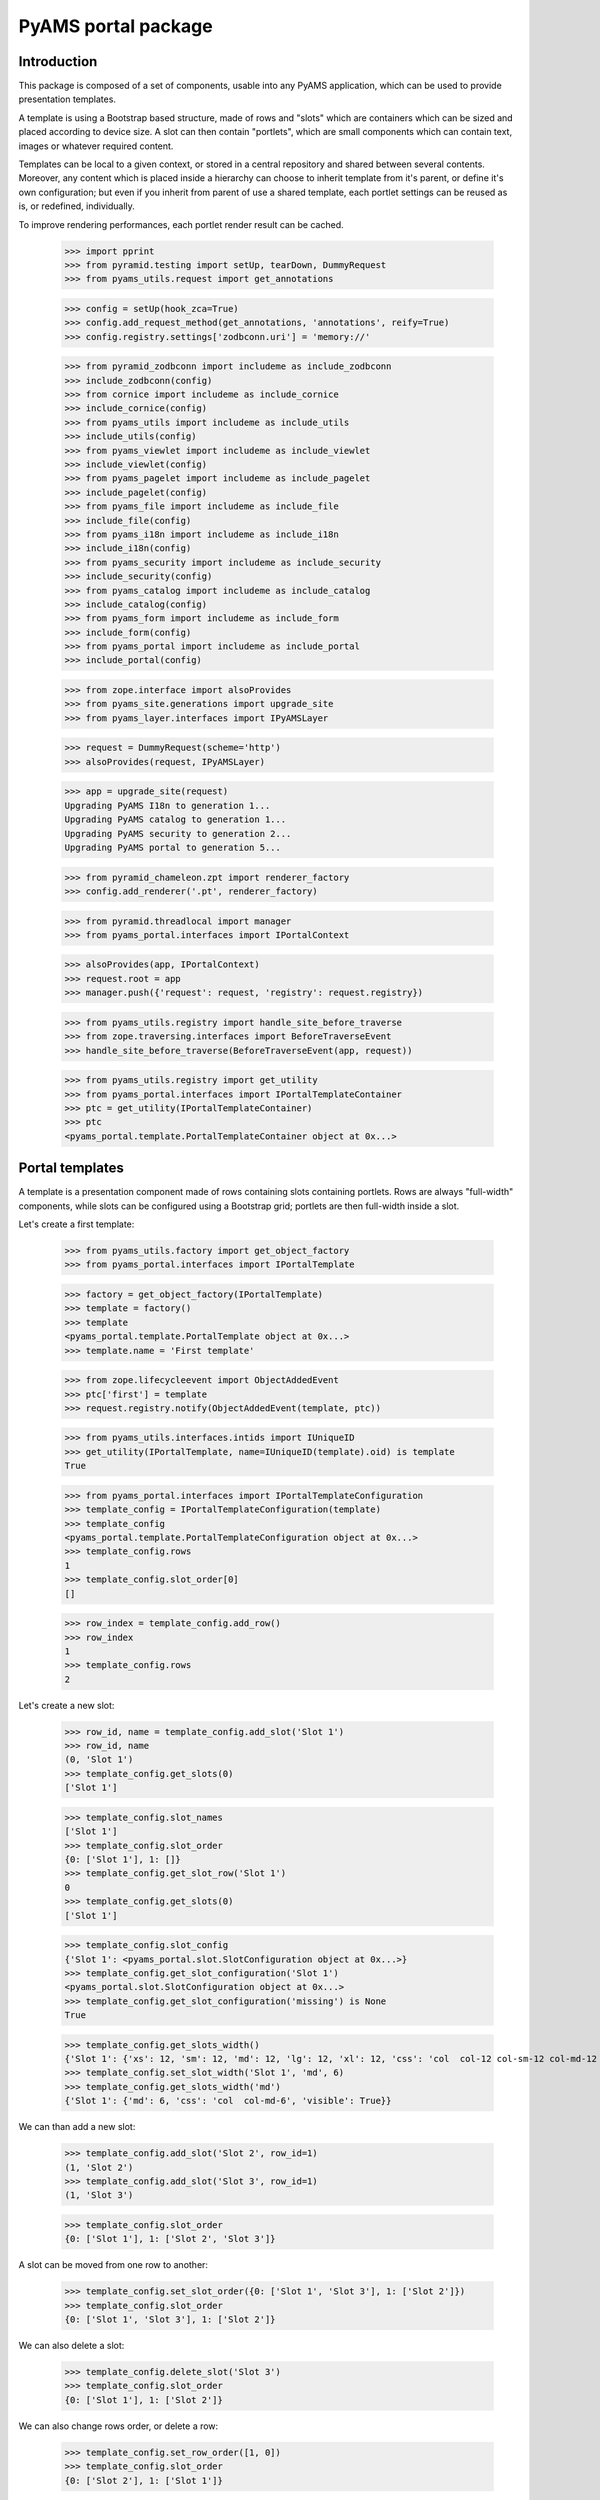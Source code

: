 ====================
PyAMS portal package
====================

Introduction
------------

This package is composed of a set of components, usable into any PyAMS application, which can be used to provide
presentation templates.

A template is using a Bootstrap based structure, made of rows and "slots" which are containers which can be sized
and placed according to device size. A slot can then contain "portlets", which are small components which can contain
text, images or whatever required content.

Templates can be local to a given context, or stored in a central repository and shared between several contents.
Moreover, any content which is placed inside a hierarchy can choose to inherit template from it's parent, or define
it's own configuration; but even if you inherit from parent of use a shared template, each portlet settings can be
reused as is, or redefined, individually.

To improve rendering performances, each portlet render result can be cached.

    >>> import pprint
    >>> from pyramid.testing import setUp, tearDown, DummyRequest
    >>> from pyams_utils.request import get_annotations

    >>> config = setUp(hook_zca=True)
    >>> config.add_request_method(get_annotations, 'annotations', reify=True)
    >>> config.registry.settings['zodbconn.uri'] = 'memory://'

    >>> from pyramid_zodbconn import includeme as include_zodbconn
    >>> include_zodbconn(config)
    >>> from cornice import includeme as include_cornice
    >>> include_cornice(config)
    >>> from pyams_utils import includeme as include_utils
    >>> include_utils(config)
    >>> from pyams_viewlet import includeme as include_viewlet
    >>> include_viewlet(config)
    >>> from pyams_pagelet import includeme as include_pagelet
    >>> include_pagelet(config)
    >>> from pyams_file import includeme as include_file
    >>> include_file(config)
    >>> from pyams_i18n import includeme as include_i18n
    >>> include_i18n(config)
    >>> from pyams_security import includeme as include_security
    >>> include_security(config)
    >>> from pyams_catalog import includeme as include_catalog
    >>> include_catalog(config)
    >>> from pyams_form import includeme as include_form
    >>> include_form(config)
    >>> from pyams_portal import includeme as include_portal
    >>> include_portal(config)

    >>> from zope.interface import alsoProvides
    >>> from pyams_site.generations import upgrade_site
    >>> from pyams_layer.interfaces import IPyAMSLayer

    >>> request = DummyRequest(scheme='http')
    >>> alsoProvides(request, IPyAMSLayer)

    >>> app = upgrade_site(request)
    Upgrading PyAMS I18n to generation 1...
    Upgrading PyAMS catalog to generation 1...
    Upgrading PyAMS security to generation 2...
    Upgrading PyAMS portal to generation 5...

    >>> from pyramid_chameleon.zpt import renderer_factory
    >>> config.add_renderer('.pt', renderer_factory)

    >>> from pyramid.threadlocal import manager
    >>> from pyams_portal.interfaces import IPortalContext

    >>> alsoProvides(app, IPortalContext)
    >>> request.root = app
    >>> manager.push({'request': request, 'registry': request.registry})

    >>> from pyams_utils.registry import handle_site_before_traverse
    >>> from zope.traversing.interfaces import BeforeTraverseEvent
    >>> handle_site_before_traverse(BeforeTraverseEvent(app, request))

    >>> from pyams_utils.registry import get_utility
    >>> from pyams_portal.interfaces import IPortalTemplateContainer
    >>> ptc = get_utility(IPortalTemplateContainer)
    >>> ptc
    <pyams_portal.template.PortalTemplateContainer object at 0x...>


Portal templates
----------------

A template is a presentation component made of rows containing slots containing portlets.
Rows are always "full-width" components, while slots can be configured using a Bootstrap grid;
portlets are then full-width inside a slot.

Let's create a first template:

    >>> from pyams_utils.factory import get_object_factory
    >>> from pyams_portal.interfaces import IPortalTemplate

    >>> factory = get_object_factory(IPortalTemplate)
    >>> template = factory()
    >>> template
    <pyams_portal.template.PortalTemplate object at 0x...>
    >>> template.name = 'First template'

    >>> from zope.lifecycleevent import ObjectAddedEvent
    >>> ptc['first'] = template
    >>> request.registry.notify(ObjectAddedEvent(template, ptc))

    >>> from pyams_utils.interfaces.intids import IUniqueID
    >>> get_utility(IPortalTemplate, name=IUniqueID(template).oid) is template
    True

    >>> from pyams_portal.interfaces import IPortalTemplateConfiguration
    >>> template_config = IPortalTemplateConfiguration(template)
    >>> template_config
    <pyams_portal.template.PortalTemplateConfiguration object at 0x...>
    >>> template_config.rows
    1
    >>> template_config.slot_order[0]
    []

    >>> row_index = template_config.add_row()
    >>> row_index
    1
    >>> template_config.rows
    2

Let's create a new slot:

    >>> row_id, name = template_config.add_slot('Slot 1')
    >>> row_id, name
    (0, 'Slot 1')
    >>> template_config.get_slots(0)
    ['Slot 1']

    >>> template_config.slot_names
    ['Slot 1']
    >>> template_config.slot_order
    {0: ['Slot 1'], 1: []}
    >>> template_config.get_slot_row('Slot 1')
    0
    >>> template_config.get_slots(0)
    ['Slot 1']

    >>> template_config.slot_config
    {'Slot 1': <pyams_portal.slot.SlotConfiguration object at 0x...>}
    >>> template_config.get_slot_configuration('Slot 1')
    <pyams_portal.slot.SlotConfiguration object at 0x...>
    >>> template_config.get_slot_configuration('missing') is None
    True

    >>> template_config.get_slots_width()
    {'Slot 1': {'xs': 12, 'sm': 12, 'md': 12, 'lg': 12, 'xl': 12, 'css': 'col  col-12 col-sm-12 col-md-12 col-lg-12 col-xl-12', 'visible': True}}
    >>> template_config.set_slot_width('Slot 1', 'md', 6)
    >>> template_config.get_slots_width('md')
    {'Slot 1': {'md': 6, 'css': 'col  col-md-6', 'visible': True}}

We can than add a new slot:

    >>> template_config.add_slot('Slot 2', row_id=1)
    (1, 'Slot 2')
    >>> template_config.add_slot('Slot 3', row_id=1)
    (1, 'Slot 3')

    >>> template_config.slot_order
    {0: ['Slot 1'], 1: ['Slot 2', 'Slot 3']}

A slot can be moved from one row to another:

    >>> template_config.set_slot_order({0: ['Slot 1', 'Slot 3'], 1: ['Slot 2']})
    >>> template_config.slot_order
    {0: ['Slot 1', 'Slot 3'], 1: ['Slot 2']}

We can also delete a slot:

    >>> template_config.delete_slot('Slot 3')
    >>> template_config.slot_order
    {0: ['Slot 1'], 1: ['Slot 2']}

We can also change rows order, or delete a row:

    >>> template_config.set_row_order([1, 0])
    >>> template_config.slot_order
    {0: ['Slot 2'], 1: ['Slot 1']}

    >>> template_config.delete_row(0)
    >>> template_config.slot_order
    {0: ['Slot 1']}


Configuring slots
-----------------

Each slot can configured using a number of properties:

    >>> template_config.get_slot_configuration('Slot 2') is None
    True
    >>> slot_configuration = template_config.get_slot_configuration('Slot 1')
    >>> slot_configuration
    <pyams_portal.slot.SlotConfiguration object at 0x...>

    >>> slot_configuration.visible
    True
    >>> slot_configuration.container_css_class is None
    True
    >>> slot_configuration.md_width
    6
    >>> slot_configuration.template is template
    True


Adding portlets
---------------

A portlet is a named utility providing IPortlet interface, which is registered using
the "portlet_config" decorator; some portlets are provided by PyAMS_portal package.

A portlets vocabulary is available:

    >>> from pyams_portal.portlet import PortletVocabulary
    >>> vocabulary = PortletVocabulary(app)
    >>> pprint.pprint(vocabulary.by_token)
    {'pyams_portal.portlet.cards': <zope.schema.vocabulary.SimpleTerm object at 0x...>,
     'pyams_portal.portlet.carousel': <zope.schema.vocabulary.SimpleTerm object at 0x...>,
     'pyams_portal.portlet.html': <zope.schema.vocabulary.SimpleTerm object at 0x...>,
     'pyams_portal.portlet.image': <zope.schema.vocabulary.SimpleTerm object at 0x...>,
     'pyams_portal.portlet.jumbotron': <zope.schema.vocabulary.SimpleTerm object at 0x...>,
     'pyams_portal.portlet.raw': <zope.schema.vocabulary.SimpleTerm object at 0x...>,
     'pyams_portal.portlet.spacer': <zope.schema.vocabulary.SimpleTerm object at 0x...>}

    >>> from pyams_portal.portlets.html import HTML_PORTLET_NAME

    >>> portlet = template_config.add_portlet(HTML_PORTLET_NAME, 'Slot 1')
    >>> pprint.pprint(portlet)
    {'label': 'Rich text',
     'portlet_id': 2,
     'portlet_name': 'pyams_portal.portlet.html',
     'position': 0,
     'slot_name': 'Slot 1'}

    >>> template_config.get_portlet_slot(2)
    (0, 'Slot 1')

The same portlet can be added several times in a same slot:

    >>> portlet2 = template_config.add_portlet(HTML_PORTLET_NAME, 'Slot 1')
    >>> pprint.pprint(portlet2)
    {'label': 'Rich text',
     'portlet_id': 3,
     'portlet_name': 'pyams_portal.portlet.html',
     'position': 1,
     'slot_name': 'Slot 1'}

We can then change portlets order:

    >>> template_config.set_portlet_order({'from': 3, 'to': {'slot': 'Slot 1', 'portlet_ids': [3, 2]}})
    >>> template_config.get_slot_configuration('Slot 1').portlet_ids
    [3, 2]

Providing bad IDs doesn't change anything:

    >>> template_config.set_portlet_order({'from': 4, 'to': {'slot': 'Slot 1', 'portlet_ids': [4, 1]}})
    >>> template_config.get_slot_configuration('Slot 1').portlet_ids
    [3, 2]


Updating portlet configuration
------------------------------

Portlet configuration is defined for each portlet:

    >>> from pyams_portal.interfaces import IPortalPortletsConfiguration

    >>> portlets_config = IPortalPortletsConfiguration(template)
    >>> pprint.pprint(portlets_config)
    {2: <pyams_portal.portlet.PortletConfiguration object at 0x...>,
     3: <pyams_portal.portlet.PortletConfiguration object at 0x...>}

    >>> portlet_config = portlets_config[2]
    >>> portlet_config.can_inherit
    False
    >>> portlet_config.inherit_parent
    False
    >>> portlet_config.override_parent
    True
    >>> portlet_config.parent is template
    True

    >>> settings = portlet_config.settings
    >>> settings
    <pyams_portal.portlets.html.HTMLPortletSettings object at 0x...>

    >>> portlet_config.get_settings(allow_inherit=True) is settings
    True
    >>> portlet_config.get_settings(allow_inherit=False) is settings
    True

    >>> settings.configuration is portlet_config
    True
    >>> settings.visible
    True
    >>> settings.renderer
    ''
    >>> settings.get_renderer(request)
    <pyams_portal.portlets.html.skin.HTMLPortletDefaultRenderer object at 0x...>

    >>> settings.body = {'en': '<p>This is my body!</p>'}


Setting portlet renderer
------------------------

    >>> settings.renderer = 'hidden'
    >>> settings.renderer
    'hidden'
    >>> settings.get_renderer(request)
    <pyams_portal.skin.HiddenPortletRenderer object at 0x...>
    >>> settings.visible
    False


Setting portlet renderer with custom settings
---------------------------------------------

Some renderers can need custom settings which are not defined for the whole portlet but
only for a specific renderer; the settings factory is defined by the renderer's
*settings_interface* attribute.

Let's try to add another portlet:

    >>> from pyams_portal.portlets.html import RAW_PORTLET_NAME
    >>> portlet3 = template_config.add_portlet(RAW_PORTLET_NAME, 'Slot 1')
    >>> portlet3['portlet_id']
    4
    >>> portlet_config = portlets_config[4]
    >>> portlet_config.get_portlet()
    <pyams_portal.portlets.html.RawPortlet object at 0x...>

    >>> settings = portlet_config.settings
    >>> settings.renderer = 'source-code'
    >>> renderer = settings.get_renderer(request)
    >>> renderer.settings is settings
    True
    >>> renderer.renderer_settings
    <pyams_utils.pygments.PygmentsCodeRendererSettings object at 0x...>


Portlets adapters
-----------------

    >>> from pyams_portal.interfaces import IPortletSettings
    >>> IPortletSettings(portlet_config) is settings
    True

    >>> from pyams_portal.interfaces import IPortletConfiguration
    >>> IPortletConfiguration(settings) is portlet_config
    True


Deleting portlet
----------------

    >>> template_config.delete_portlet(3)
    >>> template_config.get_slot_configuration('Slot 1').portlet_ids
    [2, 4]


Defining a portal page
----------------------

A portal *page* is a template definition which can be applied on a portal *context*; a portal
context is defined by implementing the *IPortalContext* interface:

    >>> from pyams_portal.interfaces import IPortalPage
    >>> page = IPortalPage(app)
    >>> page
    <pyams_portal.page.PortalPage object at 0x...>

A portal page can choose to use a shared template, to use a local template or to inherit from
it's parent template, if any:

    >>> page.parent is app
    True
    >>> page.can_inherit
    False
    >>> page.inherit_parent
    False
    >>> page.override_parent
    True

Choosing to inherit has no effect when you can't inherit:

    >>> page.override_parent = False
    >>> page.override_parent
    True

    >>> page.use_shared_template = True

    >>> page.shared_template = template
    >>> page.shared_template == IUniqueID(template).oid
    True
    >>> page.use_shared_template
    True
    >>> page.template is template
    True

The *check_local_template* function is available to check actions that can only be applied
on a local template:

    >>> from pyams_portal.page import check_local_template
    >>> check_local_template(app)
    Traceback (most recent call last):
    ...
    pyramid.httpexceptions.HTTPBadRequest: Action can be done only on local templates!


A portal page is then getting it's slots configuration from it's selected template, but each
portlet can override it's configuration:

    >>> from pyams_portal.interfaces import IPortalTemplateConfiguration
    >>> IPortalTemplateConfiguration(page) is template_config
    True

    >>> from pyams_portal.interfaces import IPortalPortletsConfiguration
    >>> IPortalPortletsConfiguration(page) is portlets_config
    False
    >>> page_portlets_config = IPortalPortletsConfiguration(app)
    >>> pprint.pprint(page_portlets_config)
    {2: <pyams_portal.portlet.PortletConfiguration object at 0x...>,
     4: <pyams_portal.portlet.PortletConfiguration object at 0x...>}

    >>> page_portlets_config[2].can_inherit
    True
    >>> page_portlets_config[2].inherit_parent
    True
    >>> page_portlets_config[2].settings.body
    {'en': '<p>This is my body!</p>'}

Please note however that a clone of original portlet configuration is created on first access:

    >>> page_portlets_config[2] is portlets_config[2]
    False
    >>> page_portlets_config[2].get_settings(allow_inherit=True) is page_portlets_config[2].settings
    True
    >>> page_portlets_config[2].get_settings(allow_inherit=False) is page_portlets_config[2].settings
    False


Changing portlet settings require to override from parent:

    >>> page_portlets_config[2].settings.body = {'en': '<p>This is my modified body!</p>'}
    >>> page_portlets_config[2].settings.body
    {'en': '<p>This is my modified body!</p>'}
    >>> portlets_config[2].settings.body
    {'en': '<p>This is my modified body!</p>'}

While still inheriting from parent, a modification is applied to portlet from which we inherit!
We have to break inheritance to apply local modifications:

    >>> page_portlets_config[2].override_parent = True
    >>> page_portlets_config[2].settings.body = {'en': '<p>This is my second modified body!</p>'}
    >>> page_portlets_config[2].settings.body
    {'en': '<p>This is my second modified body!</p>'}
    >>> portlets_config[2].settings.body
    {'en': '<p>This is my modified body!</p>'}


Using local template
--------------------

Instead of using a shared template, we can always choose to use a local template:

    >>> page.use_local_template = True
    >>> page.template is template
    False
    >>> page.template.__name__
    '++template++'

    >>> check_local_template(app)

    >>> app_template = IPortalTemplateConfiguration(page)
    >>> app_template
    <pyams_portal.template.PortalTemplateConfiguration object at 0x...>
    >>> app_template.rows
    1
    >>> app_template.slot_order[0]
    []
    >>> pprint.pprint(IPortalPortletsConfiguration(app))
    {}

The new template is empty; we can add slots and portlets as we did with the shared template:

    >>> row_id, name = app_template.add_slot('Slot 1')
    >>> row_id, name
    (0, 'Slot 1')
    >>> portlet = app_template.add_portlet(HTML_PORTLET_NAME, 'Slot 1')
    >>> pprint.pprint(portlet)
    {'label': 'Rich text',
     'portlet_id': 5,
     'portlet_name': 'pyams_portal.portlet.html',
     'position': 0,
     'slot_name': 'Slot 1'}
    >>> pprint.pprint(IPortalPortletsConfiguration(app))
    {5: <pyams_portal.portlet.PortletConfiguration object at 0x...>}

You can notice here that portlets IDs are not defined for a template, but globally.


Templates inheritance
---------------------

When defining sub-levels, you can choose to apply a shared template or a local template,
but you can also choose to inherit from parent level:

    >>> from zope.container.folder import Folder
    >>> folder = Folder()
    >>> alsoProvides(folder, IPortalContext)
    >>> app['folder'] = folder

    >>> folder_page = IPortalPage(folder)
    >>> folder_page.can_inherit
    True
    >>> folder_page.inherit_parent
    True

    >>> IPortalTemplateConfiguration(folder_page) is app_template
    True

    >>> folder_portlets = IPortalPortletsConfiguration(folder)
    >>> pprint.pprint(folder_portlets)
    {5: <pyams_portal.portlet.PortletConfiguration object at 0x...>}
    >>> folder_portlets.get_portlet_configuration(5)
    <pyams_portal.portlet.PortletConfiguration object at 0x...>

    >>> folder_portlets[5].parent is page
    True

If we create a new portlet in parent template after initialization, we always get a clone of it's
configuration in the inherited template:

    >>> portlet = app_template.add_portlet(HTML_PORTLET_NAME, 'Slot 1')
    >>> portlet['portlet_id']
    6
    >>> folder_portlets.get_portlet_configuration(6)
    <pyams_portal.portlet.PortletConfiguration object at 0x...>

    >>> folder_portlets = IPortalPortletsConfiguration(folder)
    >>> pprint.pprint(folder_portlets)
    {5: <pyams_portal.portlet.PortletConfiguration object at 0x...>,
     6: <pyams_portal.portlet.PortletConfiguration object at 0x...>}

    >>> folder_portlets[6].settings.body = {'en': '<p>This is a test!</p>'}


Previewing portlets
-------------------

Portlets preview is used to display main settings of a given portlet in the management
interface; it's not a "real" preview, as the final look essentially depends on the
graphical theme which will be applied.

    >>> from pyams_portal.interfaces import IPortletPreviewer

    >>> settings = folder_portlets[5].settings
    >>> previewer = request.registry.queryMultiAdapter((folder, request, None, settings), IPortletPreviewer)
    >>> previewer
    <pyams_portal.portlets.html.zmi.HTMLPortletPreviewer object at 0x...>

    >>> previewer.slot_configuration
    <pyams_portal.slot.SlotConfiguration object at 0x...>

    >>> print(previewer.get_setting(settings, 'body'))
    <div>
        <small><strong>Body :</strong></small> --
    </div>

    >>> print(previewer())
    <div class="text-info text-truncate border-bottom mb-1">
        <small>Renderer:</small>    Rich text (default)
        <span class="float-right"><i class="fa fa-fw fas fa-mobile-alt hint" title="Smartphones"></i> <i class="fa fa-fw fas fa-tablet-alt hint" title="Tablets"></i> <i class="fa fa-fw fas fa-desktop hint" title="Medium screens"></i> <i class="fa fa-fw fas fa-tv hint" title="Large screens"></i> <i class="fa fa-fw fas fa-solar-panel hint" title="Extra large screens"></i></span>
    </div>--

    >>> settings = folder_portlets[6].settings
    >>> previewer = request.registry.queryMultiAdapter((folder, request, None, settings), IPortletPreviewer)

    >>> print(previewer.get_setting(settings, 'body'))
    <div class="text-truncate">
        <small><strong>Body :</strong></small>
        <p>This is a test!</p>
    </div>

    >>> print(previewer())
    <div class="text-info text-truncate border-bottom mb-1">
        <small>Renderer:</small>    Rich text (default)
        <span class="float-right"><i class="fa fa-fw fas fa-mobile-alt hint" title="Smartphones"></i> <i class="fa fa-fw fas fa-tablet-alt hint" title="Tablets"></i> <i class="fa fa-fw fas fa-desktop hint" title="Medium screens"></i> <i class="fa fa-fw fas fa-tv hint" title="Large screens"></i> <i class="fa fa-fw fas fa-solar-panel hint" title="Extra large screens"></i></span>
    </div><p>This is a test!</p>


Rendering portlets
------------------

Portlets are rendered using renderers. A renderer is a registered adapter which is usually
relying on a template to do it's rendering.

    >>> folder_portlets[6].settings.get_devices_visibility()
    'd-block d-sm-block d-md-block d-lg-block d-xl-block'

    >>> renderer = folder_portlets[6].settings.get_renderer()
    >>> renderer
    <pyams_portal.portlets.html.skin.HTMLPortletDefaultRenderer object at 0x...>
    >>> renderer.slot_configuration
    <pyams_portal.slot.SlotConfiguration object at 0x...>

Portlets renderers can use a shared cache to store their content for a short duration; this
cache is never used in preview mode.

    >>> renderer.use_portlets_cache
    True

Rendering portlets requires a matching cache region:

    >>> from beaker.cache import CacheManager, cache_regions
    >>> cache = CacheManager(**{'cache.type': 'memory'})
    >>> cache_regions.update({'portlets': {'type': 'memory', 'expire': 60}})

The cache key is based on the current hostname, on the context and on the current locale:

    >>> renderer.get_cache_key()
    'portlet::http::example.com:80::...::body::...::en'
    >>> renderer.render()
    '<p>This is a test!</p>'

A second rendering should use the cache:

    >>> renderer.render()
    '<p>This is a test!</p>'

The 'hidden' renderer just returns an empty string:

    >>> folder_portlets[6].settings.override_parent = True
    >>> folder_portlets[6].settings.renderer = 'hidden'
    >>> folder_portlets[6].settings.get_renderer().render()
    ''

    >>> folder_portlets[6].settings.renderer = ''
    >>> folder_portlets[6].settings.override_parent = False


Custom renderer template
------------------------

You can provide a specific template name when rendering a portlet; if this specific template
is not registered for this renderer, the default template is used:

    >>> folder_portlets[6].settings.get_renderer().render(template_name='custom')
    '<p>This is a test!</p>'

Let's provide a custom template:

    >>> import os, tempfile
    >>> temp_dir = tempfile.mkdtemp()

    >>> custom_template = os.path.join(temp_dir, 'custom-template.pt')
    >>> with open(custom_template, 'w') as file:
    ...     _ = file.write('<div>This is a custom template!</div>')

    >>> from pyams_template.template import override_template
    >>> from pyams_portal.portlets.html.skin import HTMLPortletDefaultRenderer

    >>> override_template(HTMLPortletDefaultRenderer, name='custom',
    ...                   template=custom_template, layer=IPyAMSLayer)

    >>> folder_portlets[6].settings.get_renderer().render(template_name='custom')
    '<div>This is a custom template!</div>'

We can disable the cache by defining a "preview mode" on the request:

    >>> get_annotations(request)['PREVIEW_MODE'] = True
    >>> folder_portlets[6].settings.get_renderer().render(template_name='custom')
    '<div>This is a custom template!</div>'


Rendering portal page
---------------------

Two rendering modes are available for portal pages: a *preview* mode where caching is disabled
and workflow status is ignored to always get a "fresh" preview, and a *normal* mode where
workflow status is checked and where cache can be used.

We have to register two content providers used for header and footer before rendering:

    >>> from pyams_portal.skin.page import PortalHeaderContentProvider, PortalFooterContentProvider
    >>> empty_template = os.path.join(temp_dir, 'empty-template.pt')
    >>> with open(empty_template, 'w') as file:
    ...     _ = file.write('')

    >>> override_template(PortalHeaderContentProvider, template=empty_template, layer=IPyAMSLayer)
    >>> PortalHeaderContentProvider.update = lambda x: None

    >>> override_template(PortalFooterContentProvider, template=empty_template, layer=IPyAMSLayer)
    >>> PortalFooterContentProvider.update = lambda x: None

    >>> from pyams_pagelet.interfaces import IPagelet
    >>> from pyams_portal.skin.page import PortalContextIndexPage, PortalContextPreviewPage

    >>> preview = request.registry.queryMultiAdapter((folder, request), IPagelet, name='preview.html')
    >>> preview.update()
    >>> response = preview()

    >>> response = preview()
    >>> response.status_code
    200
    >>> print(response.body.decode())
    <!DOCTYPE html>
    <html>
      <head>
      </head>
      <body class="m-0 p-0">
        <div class="main container">
          <div>
            <div class="rows">
              <div class="row m-0">
                <div class="slots w-100">
                  <div class="slot float-left col  col-12 col-sm-12 col-md-12 col-lg-12 col-xl-12 px-0">
                    <div class="portlets ">
                      <div class="portlet d-block d-sm-block d-md-block d-lg-block d-xl-block ">
                        <p>This is a test!</p>
                      </div>
                    </div>
                  </div>
                </div>
              </div>
            </div>
          </div>
        </div>
      </body>
    </html>

    >>> index = request.registry.queryMultiAdapter((folder, request), IPagelet, name='')
    >>> index.update()
    >>> response = index()
    >>> response.status_code
    200
    >>> print(response.body.decode())
    <!DOCTYPE html>
    <html>
      <head>
      </head>
      <body class="m-0 p-0">
        <div class="main container">
          <div>
            <div class="rows">
              <div class="row m-0">
                <div class="slots w-100">
                  <div class="slot float-left col  col-12 col-sm-12 col-md-12 col-lg-12 col-xl-12 px-0">
                    <div class="portlets ">
                      <div class="portlet d-block d-sm-block d-md-block d-lg-block d-xl-block ">
                        <p>This is a test!</p>
                      </div>
                    </div>
                  </div>
                </div>
              </div>
            </div>
          </div>
        </div>
      </body>
    </html>

Let's try to use several renderers on another portlet:

    >>> portlet = app_template.add_portlet(RAW_PORTLET_NAME, 'Slot 1')
    >>> portlet['portlet_id']
    7
    >>> folder_portlets = IPortalPortletsConfiguration(folder)
    >>> folder_portlets[7].settings.body = {'en': "*This* is my code"}
    >>> folder_portlets[7].settings.renderer = 'source-code'

    >>> index = request.registry.queryMultiAdapter((folder, request), IPagelet, name='')
    >>> index.update()
    >>> response = index()
    >>> print(response.body.decode())
    <!DOCTYPE html>
    <html>
      <head>
      </head>
      <body class="m-0 p-0">
        <div class="main container">
          <div>
            <div class="rows">
              <div class="row m-0">
                <div class="slots w-100">
                  <div class="slot float-left col  col-12 col-sm-12 col-md-12 col-lg-12 col-xl-12 px-0">
                    <div class="portlets ">
                      <div class="portlet d-block d-sm-block d-md-block d-lg-block d-xl-block ">
                        <p>This is a test!</p>
                      </div>
                      <div class="portlet d-block d-sm-block d-md-block d-lg-block d-xl-block ">
                        <div class="source"><pre><span></span><span class="linenos">1</span>*This* is my code
                          </pre></div>
                      </div>
                    </div>
                  </div>
                </div>
              </div>
            </div>
          </div>
        </div>
      </body>
    </html>

    >>> folder_portlets[7].settings.renderer = 'rest'
    >>> index = request.registry.queryMultiAdapter((folder, request), IPagelet, name='')
    >>> index.update()
    >>> response = index()
    >>> print(response.body.decode())
    <!DOCTYPE html>
    <html>
      <head>
      </head>
      <body class="m-0 p-0">
        <div class="main container">
          <div>
            <div class="rows">
              <div class="row m-0">
                <div class="slots w-100">
                  <div class="slot float-left col  col-12 col-sm-12 col-md-12 col-lg-12 col-xl-12 px-0">
                    <div class="portlets ">
                      <div class="portlet d-block d-sm-block d-md-block d-lg-block d-xl-block ">
                        <p>This is a test!</p>
                      </div>
                      <div class="portlet d-block d-sm-block d-md-block d-lg-block d-xl-block ">
                        <p><em>This</em> is my code</p>
                      </div>
                    </div>
                  </div>
                </div>
              </div>
            </div>
          </div>
        </div>
      </body>
    </html>

    >>> folder_portlets[7].settings.renderer = 'markdown'
    >>> index = request.registry.queryMultiAdapter((folder, request), IPagelet, name='')
    >>> index.update()
    >>> response = index()
    >>> print(response.body.decode())
    <!DOCTYPE html>
    <html>
      <head>
      </head>
      <body class="m-0 p-0">
        <div class="main container">
          <div>
            <div class="rows">
              <div class="row m-0">
                <div class="slots w-100">
                  <div class="slot float-left col  col-12 col-sm-12 col-md-12 col-lg-12 col-xl-12 px-0">
                    <div class="portlets ">
                      <div class="portlet d-block d-sm-block d-md-block d-lg-block d-xl-block ">
                        <p>This is a test!</p>
                      </div>
                      <div class="portlet d-block d-sm-block d-md-block d-lg-block d-xl-block ">
                        <p><em>This</em> is my code</p>
                      </div>
                    </div>
                  </div>
                </div>
              </div>
            </div>
          </div>
        </div>
      </body>
    </html>


Header and footer templates
---------------------------

Starting with PyAMS_portal 1.6, page header and footer can also be managed using templates in
the same way. Then, each page is using three distinct templates: header, body (which is the
default and is using unnamed adapters) and footer; each of them can be defined, shared and
configured individually.

Header and footer templates relies on specific IPortalHeaderContext and IPortalFooterContext marker interfaces.
In a classic website handled by PyAMS, only site root, inner sites and sites folders implement these interfaces;
shared contents like topics or news use header and footer templates provided by their display context.

    >>> from zope.annotation.interfaces import IAttributeAnnotatable, IAnnotations
    >>> from zope.annotation.attribute import AttributeAnnotations
    >>> config.registry.registerAdapter(AttributeAnnotations, (IAttributeAnnotatable, ), IAnnotations)
    >>> alsoProvides(request, IAttributeAnnotatable)

    >>> from pyams_utils.request import get_annotations
    >>> config.add_request_method(get_annotations, 'annotations', reify=True)

    >>> from pyams_portal.utils import get_portal_page
    >>> page = get_portal_page(folder, page_name='header')
    >>> page
    <pyams_portal.page.PortalPage object at 0x...>
    >>> page.__parent__ is folder
    False
    >>> page.can_inherit
    False

    >>> from zope.interface import alsoProvides
    >>> from pyams_portal.interfaces import IPortalHeaderContext
    >>> alsoProvides(folder, IPortalHeaderContext)

    >>> page = get_portal_page(folder, page_name='header')
    >>> page
    <pyams_portal.page.PortalPage object at 0x...>
    >>> page.__parent__ is folder
    True
    >>> page.can_inherit
    True

    >>> request.annotations = {}

    >>> provider = PortalHeaderContentProvider()
    >>> provider.context = folder
    >>> provider.request = request
    >>> provider.page is page
    True


Portlets renderers thumbnails
-----------------------------

You can assign thumbnails to portlets renderers; if using MyAMS and ZMI, these thumbnails will be
displayed in renderers selections lists:

    >>> from pyams_portal.interfaces import IPortletsRenderersThumbnails, IPortletRendererThumbnail

    >>> thumbnails = IPortletsRenderersThumbnails(ptc)
    >>> thumbnails.thumbnails
    {}

Let's try to add a thumbnail:

    >>> import os, sys
    >>> img_name = os.path.join(sys.modules['pyams_portal.tests'].__path__[0], 'test_image.png')

    >>> from persistent.mapping import PersistentMapping
    >>> from zope.location import locate
    >>> from pyams_utils.factory import create_object

    >>> with open(img_name, 'rb') as file:
    ...     image = file.read()

    >>> new_thumbnails = PersistentMapping()
    >>> thumbnail = create_object(IPortletRendererThumbnail)
    >>> locate(thumbnail, ptc)
    >>> thumbnail.thumbnail = ('test_image.png', image)
    >>> new_thumbnails['pyams_portal.portlet.html'] = thumbnail
    >>> new_thumbnails['pyams_portal.portlet.image'] = ('test_image.png', image)
    >>> thumbnails.thumbnails = new_thumbnails


You can also set or update a single thumbnail:

    >>> thumbnails.set_thumbnail('pyams_portal.portlet.raw', '', ('test_image.png', image))
    >>> thumbnails.set_thumbnail('pyams_portal.portlet.raw', '', ('test_image.png', image))

    >>> thumbnails.get_thumbnail('pyams_portal.portlet.html', '')
    <pyams_file.file.ImageFile object at 0x... oid 0x... in <ZODB.Connection.Connection object at 0x...>>
    >>> thumbnails.get_thumbnail('unknown', '') is None
    True

Thumbnails support sublocations and traversing:

    >>> from zope.location.interfaces import ISublocations
    >>> list(config.registry.queryAdapter(ptc, ISublocations, name='thumbnails').sublocations())
    [<pyams_portal.thumbnails.PortletRendererThumbnail object at 0x...>,
     <pyams_portal.thumbnails.PortletRendererThumbnail object at 0x...>,
     <pyams_portal.thumbnails.PortletRendererThumbnail object at 0x...>]

    >>> from zope.traversing.interfaces import ITraversable
    >>> traverser = config.registry.queryAdapter(ptc, ITraversable, name='thumbnails')
    >>> pprint.pprint(traverser.traverse(''))
    {'pyams_portal.portlet.html': <pyams_portal.thumbnails.PortletRendererThumbnail object at 0x...>,
     'pyams_portal.portlet.image': <pyams_portal.thumbnails.PortletRendererThumbnail object at 0x...>,
     'pyams_portal.portlet.raw': <pyams_portal.thumbnails.PortletRendererThumbnail object at 0x...>}

You can finally update a thumbnail with a "no change" value, or delete it:

    >>> from pyams_utils.interfaces.form import NOT_CHANGED, TO_BE_DELETED

    >>> thumbnails.set_thumbnail('pyams_portal.portlet.raw', '', NOT_CHANGED)
    >>> thumbnails.get_thumbnail('pyams_portal.portlet.raw', '')
    <pyams_file.file.ImageFile object at 0x... oid 0x... in <ZODB.Connection.Connection object at 0x...>>

    >>> thumbnails.set_thumbnail('pyams_portal.portlet.raw', '', TO_BE_DELETED)
    >>> thumbnails.get_thumbnail('pyams_portal.portlet.raw', '') is None
    True

    >>> new_thumbnails['pyams_portal.portlet.html'] = NOT_CHANGED
    >>> new_thumbnails['pyams_portal.portlet.image'] = TO_BE_DELETED
    >>> thumbnails.thumbnails = new_thumbnails
    >>> thumbnails.get_thumbnail('pyams_portal.portlet.html', '')
    <pyams_file.file.ImageFile object at 0x... oid 0x... in <ZODB.Connection.Connection object at 0x...>>
    >>> thumbnails.get_thumbnail('pyams_portal.portlet.image', '') is None
    True


Tests cleanup:

    >>> tearDown()
